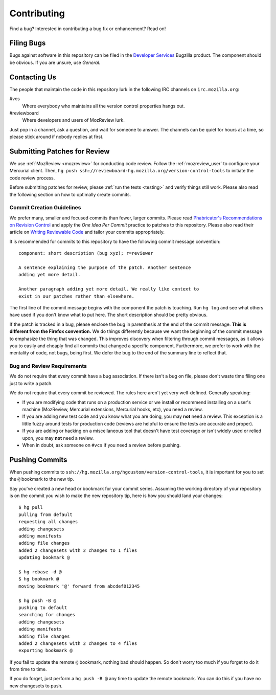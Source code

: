 .. _contributing:

============
Contributing
============

Find a bug? Interested in contributing a bug fix or enhancement? Read
on!

Filing Bugs
===========

Bugs against software in this repository can be filed in the
`Developer Services <https://bugzilla.mozilla.org/enter_bug.cgi?product=Developer%20Services>`_
Bugzilla product. The component should be obvious. If you are unsure,
use *General*.

Contacting Us
=============

The people that maintain the code in this repository lurk in the
following IRC channels on ``irc.mozilla.org``:

#vcs
   Where everybody who maintains all the version control properties
   hangs out.
#reviewboard
   Where developers and users of MozReview lurk.

Just pop in a channel, ask a question, and wait for someone to answer.
The channels can be quiet for hours at a time, so please stick around
if nobody replies at first.

Submitting Patches for Review
=============================

We use :ref:`MozReview <mozreview>` for conducting code review. Follow
the :ref:`mozreview_user` to configure your Mercurial client. Then, ``hg
push ssh://reviewboard-hg.mozilla.org/version-control-tools`` to
initiate the code review process.

Before submitting patches for review, please :ref:`run the tests
<testing>` and verify things still work. Please also read the following
section on how to optimally create commits.

Commit Creation Guidelines
--------------------------

We prefer many, smaller and focused commits than fewer, larger commits.
Please read `Phabricator's Recommendations on Revision Control <https://secure.phabricator.com/book/phabflavor/article/recommendations_on_revision_control/>`_
and apply the *One Idea Per Commit* practice to patches to this
repository. Please also read their article on
`Writing Reviewable Code <https://secure.phabricator.com/book/phabflavor/article/writing_reviewable_code/>`_
and tailor your commits appropriately.

It is recommended for commits to this repository to have the following
commit message convention::

   component: short description (bug xyz); r=reviewer

   A sentence explaining the purpose of the patch. Another sentence
   adding yet more detail.

   Another paragraph adding yet more detail. We really like context to
   exist in our patches rather than elsewhere.

The first line of the commit message begins with the component the patch
is touching. Run ``hg log`` and see what others have used if you don't
know what to put here. The short description should be pretty obvious.

If the patch is tracked in a bug, please enclose the bug in parenthesis
at the end of the commit message. **This is different from the Firefox
convention.** We do things differently because we want the beginning of
the commit message to emphasize the thing that was changed. This
improves discovery when filtering through commit messages, as it allows
you to easily and cheaply find all commits that changed a specific
component. Furthermore, we prefer to work with the mentality of code,
not bugs, being first. We defer the bug to the end of the summary line
to reflect that.

Bug and Review Requirements
---------------------------

We do not require that every commit have a bug association. If there
isn't a bug on file, please don't waste time filing one just to write a
patch.

We do not require that every commit be reviewed. The rules here aren't
yet very well-defined. Generally speaking:

* If you are modifying code that runs on a production service or we
  install or recommend installing on a user's machine (MozReview,
  Mercurial extensions, Mercurial hooks, etc), you need a review.

* If you are adding new test code and you know what you are doing, you
  may **not** need a review. This exception is a little fuzzy around
  tests for production code (reviews are helpful to ensure the tests are
  accurate and proper).

* If you are adding or hacking on a miscellaneous tool that doesn't
  have test coverage or isn't widely used or relied upon, you may
  **not** need a review.

* When in doubt, ask someone on ``#vcs`` if you need a review before
  pushing.

Pushing Commits
===============

When pushing commits to
``ssh://hg.mozilla.org/hgcustom/version-control-tools``, it is important
for you to set the ``@`` bookmark to the new tip.

Say you've created a new head or bookmark for your commit series.
Assuming the working directory of your repository is on the commit you
wish to make the new repository tip, here is how you should land your
changes::

  $ hg pull
  pulling from default
  requesting all changes
  adding changesets
  adding manifests
  adding file changes
  added 2 changesets with 2 changes to 1 files
  updating bookmark @

  $ hg rebase -d @
  $ hg bookmark @
  moving bookmark '@' forward from abcdef012345

  $ hg push -B @
  pushing to default
  searching for changes
  adding changesets
  adding manifests
  adding file changes
  added 2 changesets with 2 changes to 4 files
  exporting bookmark @

If you fail to update the remote ``@`` bookmark, nothing bad should
happen. So don't worry too much if you forget to do it from time to
time.

If you do forget, just perform a ``hg push -B @`` any time to update the
remote bookmark. You can do this if you have no new changesets to push.
